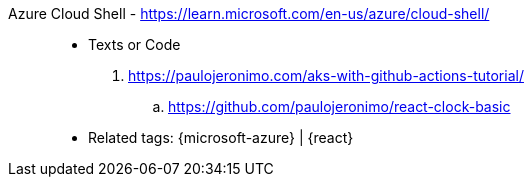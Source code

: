[#azure-cloud-shell]#Azure Cloud Shell# - https://learn.microsoft.com/en-us/azure/cloud-shell/::
* Texts or Code
. https://paulojeronimo.com/aks-with-github-actions-tutorial/
.. https://github.com/paulojeronimo/react-clock-basic
* Related tags: {microsoft-azure} | {react}
